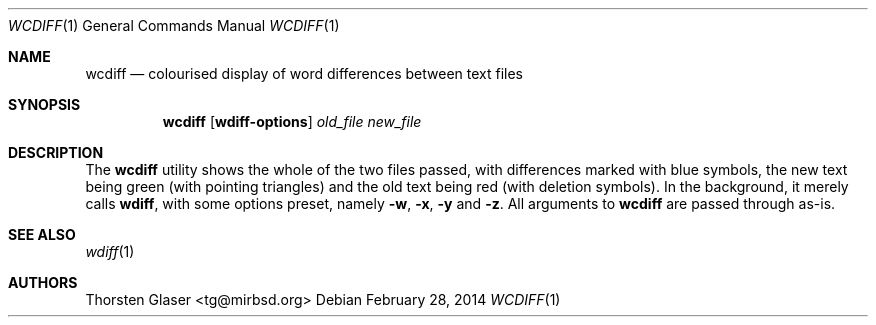 .\" © mirabilos Ⓕ CC0 or MirBSD
.Dd February 28, 2014
.Dt WCDIFF 1
.Os
.Sh NAME
.Nm wcdiff
.Nd colourised display of word differences between text files
.Sh SYNOPSIS
.Nm
.Op Ic wdiff-options
.Ar old_file
.Ar new_file
.Sh DESCRIPTION
The
.Nm
utility shows the whole of the two files passed, with differences
marked with blue symbols, the new text being green (with pointing
triangles) and the old text being red (with deletion symbols).
In the background, it merely calls
.Nm wdiff ,
with some options preset, namely
.Fl w ,
.Fl x ,
.Fl y
and
.Fl z .
All arguments to
.Nm
are passed through as-is.
.Sh SEE ALSO
.Xr wdiff 1
.Sh AUTHORS
.An Thorsten Glaser Aq tg@mirbsd.org

